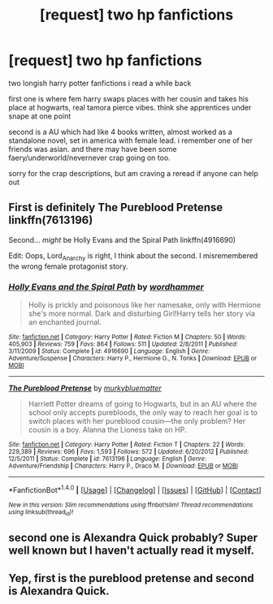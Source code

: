 #+TITLE: [request] two hp fanfictions

* [request] two hp fanfictions
:PROPERTIES:
:Author: bluefinger321
:Score: 1
:DateUnix: 1495814785.0
:DateShort: 2017-May-26
:FlairText: Request
:END:
two longish harry potter fanfictions i read a while back

first one is where fem harry swaps places with her cousin and takes his place at hogwarts, real tamora pierce vibes. think she apprentices under snape at one point

second is a AU which had like 4 books written, almost worked as a standalone novel, set in america with female lead. i remember one of her friends was asian. and there may have been some faery/underworld/nevernever crap going on too.

sorry for the crap descriptions, but am craving a reread if anyone can help out


** First is definitely The Pureblood Pretense linkffn(7613196)

Second... /might/ be Holly Evans and the Spiral Path linkffn(4916690)

Edit: Oops, Lord_Anarchy is right, I think about the second. I misremembered the wrong female protagonist story.
:PROPERTIES:
:Author: SoulxxBondz
:Score: 3
:DateUnix: 1495816040.0
:DateShort: 2017-May-26
:END:

*** [[http://www.fanfiction.net/s/4916690/1/][*/Holly Evans and the Spiral Path/*]] by [[https://www.fanfiction.net/u/1485356/wordhammer][/wordhammer/]]

#+begin_quote
  Holly is prickly and poisonous like her namesake, only with Hermione she's more normal. Dark and disturbing Girl!Harry tells her story via an enchanted journal.
#+end_quote

^{/Site/: [[http://www.fanfiction.net/][fanfiction.net]] *|* /Category/: Harry Potter *|* /Rated/: Fiction M *|* /Chapters/: 50 *|* /Words/: 405,903 *|* /Reviews/: 759 *|* /Favs/: 864 *|* /Follows/: 511 *|* /Updated/: 2/8/2011 *|* /Published/: 3/11/2009 *|* /Status/: Complete *|* /id/: 4916690 *|* /Language/: English *|* /Genre/: Adventure/Suspense *|* /Characters/: Harry P., Hermione G., N. Tonks *|* /Download/: [[http://www.ff2ebook.com/old/ffn-bot/index.php?id=4916690&source=ff&filetype=epub][EPUB]] or [[http://www.ff2ebook.com/old/ffn-bot/index.php?id=4916690&source=ff&filetype=mobi][MOBI]]}

--------------

[[http://www.fanfiction.net/s/7613196/1/][*/The Pureblood Pretense/*]] by [[https://www.fanfiction.net/u/3489773/murkybluematter][/murkybluematter/]]

#+begin_quote
  Harriett Potter dreams of going to Hogwarts, but in an AU where the school only accepts purebloods, the only way to reach her goal is to switch places with her pureblood cousin---the only problem? Her cousin is a boy. Alanna the Lioness take on HP.
#+end_quote

^{/Site/: [[http://www.fanfiction.net/][fanfiction.net]] *|* /Category/: Harry Potter *|* /Rated/: Fiction T *|* /Chapters/: 22 *|* /Words/: 229,389 *|* /Reviews/: 696 *|* /Favs/: 1,593 *|* /Follows/: 572 *|* /Updated/: 6/20/2012 *|* /Published/: 12/5/2011 *|* /Status/: Complete *|* /id/: 7613196 *|* /Language/: English *|* /Genre/: Adventure/Friendship *|* /Characters/: Harry P., Draco M. *|* /Download/: [[http://www.ff2ebook.com/old/ffn-bot/index.php?id=7613196&source=ff&filetype=epub][EPUB]] or [[http://www.ff2ebook.com/old/ffn-bot/index.php?id=7613196&source=ff&filetype=mobi][MOBI]]}

--------------

*FanfictionBot*^{1.4.0} *|* [[[https://github.com/tusing/reddit-ffn-bot/wiki/Usage][Usage]]] | [[[https://github.com/tusing/reddit-ffn-bot/wiki/Changelog][Changelog]]] | [[[https://github.com/tusing/reddit-ffn-bot/issues/][Issues]]] | [[[https://github.com/tusing/reddit-ffn-bot/][GitHub]]] | [[[https://www.reddit.com/message/compose?to=tusing][Contact]]]

^{/New in this version: Slim recommendations using/ ffnbot!slim! /Thread recommendations using/ linksub(thread_id)!}
:PROPERTIES:
:Author: FanfictionBot
:Score: 3
:DateUnix: 1495816063.0
:DateShort: 2017-May-26
:END:


** second one is Alexandra Quick probably? Super well known but I haven't actually read it myself.
:PROPERTIES:
:Author: Lord_Anarchy
:Score: 3
:DateUnix: 1495815988.0
:DateShort: 2017-May-26
:END:


** Yep, first is the pureblood pretense and second is Alexandra Quick.
:PROPERTIES:
:Score: 3
:DateUnix: 1495817816.0
:DateShort: 2017-May-26
:END:
